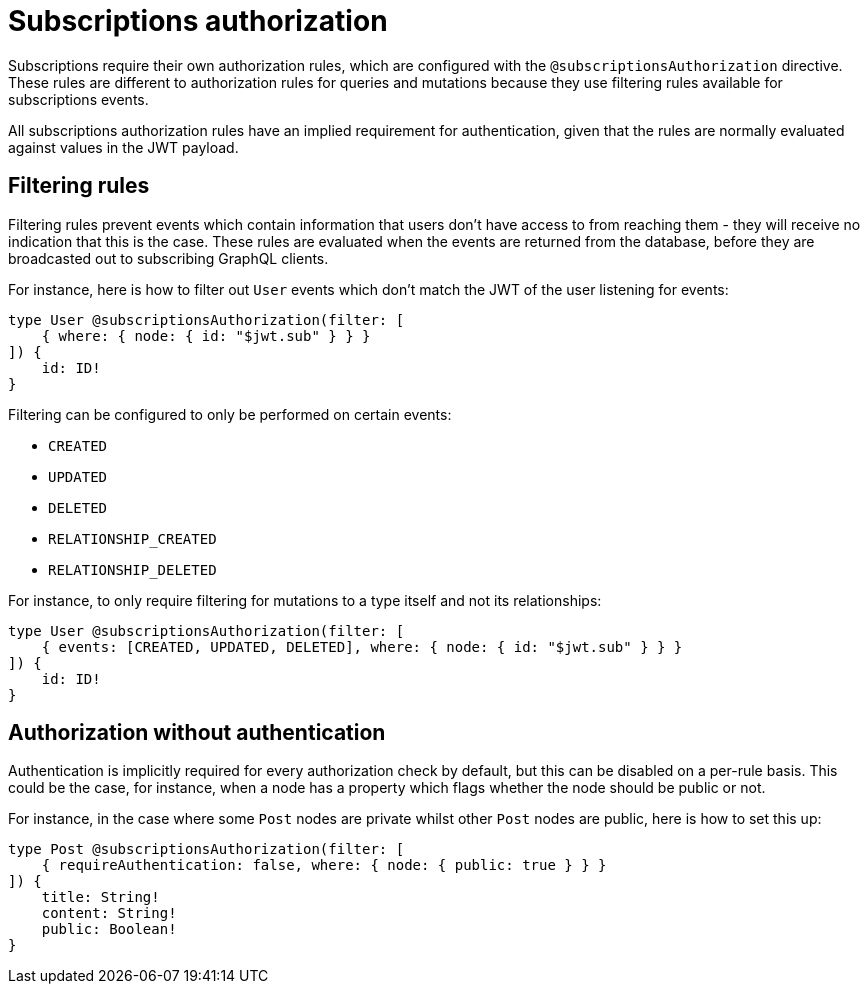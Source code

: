 [[subscriptions-authorization]]
:description: This page describes how to set up authorization features for subscriptions in the Neo4j GraphQL Library.
= Subscriptions authorization

Subscriptions require their own authorization rules, which are configured with the `@subscriptionsAuthorization` directive.
These rules are different to authorization rules for queries and mutations because they use filtering rules available for subscriptions events.

All subscriptions authorization rules have an implied requirement for authentication, given that the rules are normally evaluated against values in the JWT payload.

== Filtering rules

Filtering rules prevent events which contain information that users don't have access to from reaching them - they will receive no indication that this is the case.
These rules are evaluated when the events are returned from the database, before they are broadcasted out to subscribing GraphQL clients.

For instance, here is how to filter out `User` events which don't match the JWT of the user listening for events:

[source, graphql, indent=0]
----
type User @subscriptionsAuthorization(filter: [
    { where: { node: { id: "$jwt.sub" } } }
]) {
    id: ID!
}
----

Filtering can be configured to only be performed on certain events:

* `CREATED`
* `UPDATED`
* `DELETED`
* `RELATIONSHIP_CREATED`
* `RELATIONSHIP_DELETED`

For instance, to only require filtering for mutations to a type itself and not its relationships:

[source, graphql, indent=0]
----
type User @subscriptionsAuthorization(filter: [
    { events: [CREATED, UPDATED, DELETED], where: { node: { id: "$jwt.sub" } } }
]) {
    id: ID!
}
----

== Authorization without authentication

Authentication is implicitly required for every authorization check by default, but this can be disabled on a per-rule basis.
This could be the case, for instance, when a node has a property which flags whether the node should be public or not.

For instance, in the case where some `Post` nodes are private whilst other `Post` nodes are public, here is how to set this up:

[source, graphql, indent=0]
----
type Post @subscriptionsAuthorization(filter: [
    { requireAuthentication: false, where: { node: { public: true } } }
]) {
    title: String!
    content: String!
    public: Boolean!
}
----